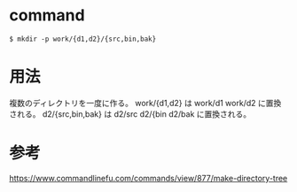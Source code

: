 * command
#+BEGIN_EXAMPLE
$ mkdir -p work/{d1,d2}/{src,bin,bak}
#+END_EXAMPLE
* 用法
複数のディレクトリを一度に作る。
work/{d1,d2} は work/d1 work/d2 に置換される。
d2/{src,bin,bak} は d2/src d2/{bin d2/bak に置換される。
* 参考
https://www.commandlinefu.com/commands/view/877/make-directory-tree
